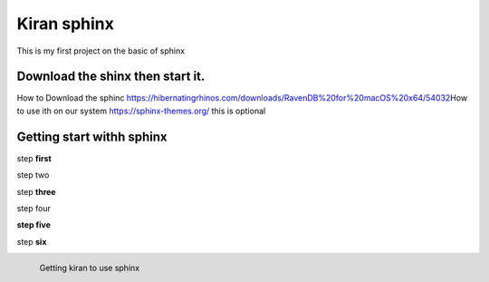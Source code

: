 Kiran sphinx 
=================



This is my first project on the basic of sphinx 

Download the shinx then start it.
---------------------------------


How to Download the sphinc https://hibernatingrhinos.com/downloads/RavenDB%20for%20macOS%20x64/54032\
How to use ith on our system https://sphinx-themes.org/
this is optional

Getting start withh sphinx
---------------------------

step **first**

step two

step **three**

step four

**step five**
 
step **six**

.. figure:: /images/How-to-Install-RavenDB-NoSQL-database-on-Ubuntu.png
   :alt: Kiran configuratuion
   :scale: 40%
   :align: left
   
   Getting kiran to use sphinx	
